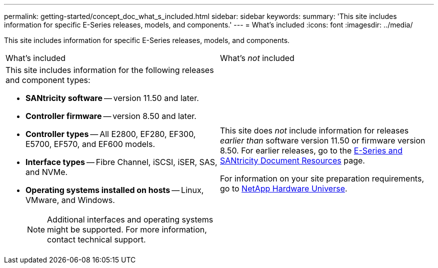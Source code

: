 ---
permalink: getting-started/concept_doc_what_s_included.html
sidebar: sidebar
keywords: 
summary: 'This site includes information for specific E-Series releases, models, and components.'
---
= What's included
:icons: font
:imagesdir: ../media/

[.lead]
This site includes information for specific E-Series releases, models, and components.

|===
| What's included| What's _not_ included
a|
This site includes information for the following releases and component types:

* *SANtricity software* -- version 11.50 and later.
* *Controller firmware* -- version 8.50 and later.
* *Controller types* -- All E2800, EF280, EF300, E5700, EF570, and EF600 models.
* *Interface types* -- Fibre Channel, iSCSI, iSER, SAS, and NVMe.
* *Operating systems installed on hosts* -- Linux, VMware, and Windows.
+
NOTE: Additional interfaces and operating systems might be supported. For more information, contact technical support.

a|
This site does _not_ include information for releases _earlier than_ software version 11.50 or firmware version 8.50. For earlier releases, go to the https://www.netapp.com/us/documentation/eseries-santricity.aspx[E-Series and SANtricity Document Resources] page.

For information on your site preparation requirements, go to https://hwu.netapp.com/[NetApp Hardware Universe].

|===
